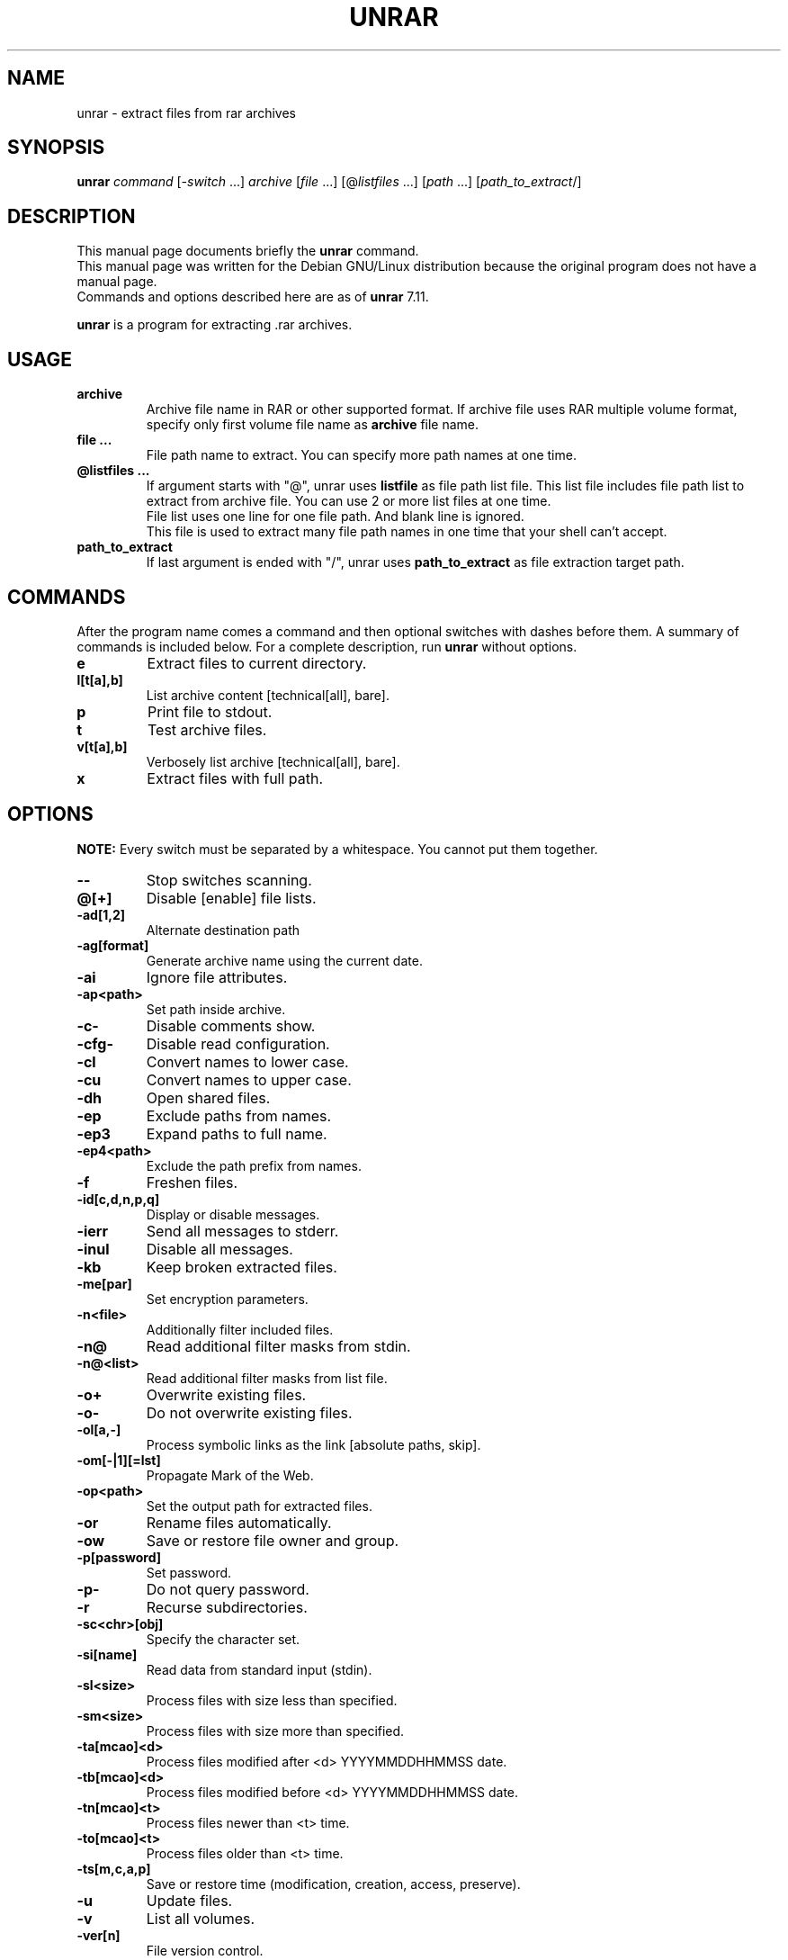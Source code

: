 .TH UNRAR 1 2021-11-03 "" "RAR archiver"
.SH NAME
unrar \- extract files from rar archives
.SH SYNOPSIS
.B unrar
.IR command " [" \-switch " \&...\&] " archive \
" [" file " \&...\&] [@" listfiles " \&...\&] [" path " \&...\&] [" path_to_extract "/]"
.SH "DESCRIPTION"
This manual page documents briefly the
.B unrar
command.
.br
This manual page was written for the Debian GNU/Linux distribution
because the original program does not have a manual page.
.br
Commands and options described here are as of
.B unrar
7.11.
.PP
.B unrar
is a program for extracting .rar archives.
.SH USAGE
.TP
.B archive
Archive file name in RAR or other supported format.
If archive file uses RAR multiple volume format, specify only first volume file
name as
.B archive
file name.
.TP
.B file ...
File path name to extract.
You can specify more path names at one time.
.TP
.B @listfiles ...
If argument starts with "@", unrar uses
.B listfile
as file path list file.
This list file includes file path list to extract from archive file.
You can use 2 or more list files at one time.
.br
File list uses one line for one file path.
And blank line is ignored.
.br
This file is used to extract many file path names in one time that your
shell can't accept.
.TP
.B path_to_extract
If last argument is ended with "/", unrar uses
.B path_to_extract
as file extraction target path.
.SH COMMANDS
After the program name comes a command and then optional switches with
dashes before them.
A summary of commands is included below.
For a complete description, run
.B unrar
without options.
.TP
.B e
Extract files to current directory.
.TP
.B l[t[a],b]
List archive content [technical[all], bare].
.TP
.B p
Print file to stdout.
.TP
.B t
Test archive files.
.TP
.B v[t[a],b]
Verbosely list archive [technical[all], bare].
.TP
.B x
Extract files with full path.
.SH OPTIONS
.B NOTE:
Every switch must be separated by a whitespace.
You cannot put them together.
.TP
.B \-\-
Stop switches scanning.
.TP
.B @[+]
Disable [enable] file lists.
.TP
.B \-ad[1,2]
Alternate destination path
.TP
.B \-ag[format]
Generate archive name using the current date.
.TP
.B \-ai
Ignore file attributes.
.TP
.B \-ap<path>
Set path inside archive.
.TP
.B \-c\-
Disable comments show.
.TP
.B \-cfg-
Disable read configuration.
.TP
.B \-cl
Convert names to lower case.
.TP
.B \-cu
Convert names to upper case.
.TP
.B \-dh
Open shared files.
.TP
.B \-ep
Exclude paths from names.
.TP
.B \-ep3
Expand paths to full name.
.TP
.B \-ep4<path>
Exclude the path prefix from names.
.TP
.B \-f
Freshen files.
.TP
.B \-id[c,d,n,p,q]
Display or disable messages.
.TP
.B \-ierr
Send all messages to stderr.
.TP
.B \-inul
Disable all messages.
.TP
.B \-kb
Keep broken extracted files.
.TP
.B \-me[par]
Set encryption parameters.
.TP
.B \-n<file>
Additionally filter included files.
.TP
.B \-n@
Read additional filter masks from stdin.
.TP
.B \-n@<list>
Read additional filter masks from list file.
.TP
.B \-o+
Overwrite existing files.
.TP
.B \-o\-
Do not overwrite existing files.
.TP
.B \-ol[a,-]
Process symbolic links as the link [absolute paths, skip].
.TP
.B \-om[-|1][=lst]
Propagate Mark of the Web.
.TP
.B \-op<path>
Set the output path for extracted files.
.TP
.B \-or
Rename files automatically.
.TP
.B \-ow
Save or restore file owner and group.
.TP
.BI \-p[password]
Set password.
.TP
.B \-p\-
Do not query password.
.TP
.B \-r
Recurse subdirectories.
.TP
.B \-sc<chr>[obj]
Specify the character set.
.TP
.B \-si[name]
Read data from standard input (stdin).
.TP
.B \-sl<size>
Process files with size less than specified.
.TP
.B \-sm<size>
Process files with size more than specified.
.TP
.B \-ta[mcao]<d>
Process files modified after <d> YYYYMMDDHHMMSS date.
.TP
.B \-tb[mcao]<d>
Process files modified before <d> YYYYMMDDHHMMSS date.
.TP
.B \-tn[mcao]<t>
Process files newer than <t> time.
.TP
.B \-to[mcao]<t>
Process files older than <t> time.
.TP
.B \-ts[m,c,a,p]
Save or restore time (modification, creation, access, preserve).
.TP
.B \-u
Update files.
.TP
.B \-v
List all volumes.
.TP
.B \-ver[n]
File version control.
.TP
.B \-vp
Pause before each volume.
.TP
.BI \-x<file>
Exclude specified file.
.TP
.BI \-x@<list>
Exclude files in specified list file.
.TP
.B \-x@
Read file names to exclude from stdin.
.TP
.B \-y
Assume Yes on all queries.
.SH FILES
.IP "$HOME/.rarrc"
.IP "/etc/.rarrc"
.IP "/etc/rar/.rarrc"
.IP "/usr/lib/.rarrc"
.IP "/usr/local/lib/.rarrc"
.IP "/usr/local/etc/.rarrc"
UnRAR (and RAR) configuration file.
.IP "Syntax: (switches for all commands)"
switches=<any RAR switches separated by spaces>
.IP "Syntax: (switches for specific command)"
switches_<command>=<any RAR switches separated by spaces>
.IP Example:
switches=-m5 -s
.br
switches_a=-m5 -s
.br
switches_x=-o+
.SH SEE ALSO
rar(1)
.SH AUTHORS
This manual page was written by Petr Cech <cech@debian.org> according
to "unrar" for the Debian GNU/Linux system (but may be used by others).
